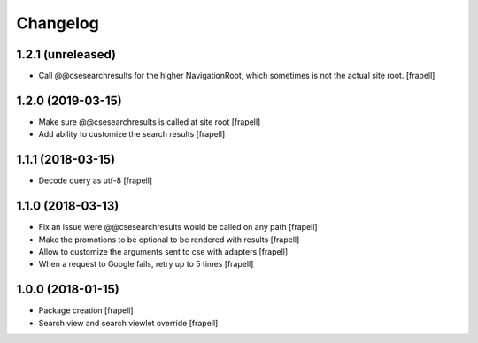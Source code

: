 Changelog
=========


1.2.1 (unreleased)
------------------

- Call @@csesearchresults for the higher NavigationRoot, which sometimes 
  is not the actual site root.
  [frapell]


1.2.0 (2019-03-15)
------------------

- Make sure @@csesearchresults is called at site root
  [frapell]

- Add ability to customize the search results
  [frapell]


1.1.1 (2018-03-15)
------------------

- Decode query as utf-8
  [frapell]


1.1.0 (2018-03-13)
------------------

- Fix an issue were @@csesearchresults would be called on any path
  [frapell]

- Make the promotions to be optional to be rendered with results
  [frapell]

- Allow to customize the arguments sent to cse with adapters
  [frapell]

- When a request to Google fails, retry up to 5 times
  [frapell]


1.0.0 (2018-01-15)
------------------

- Package creation
  [frapell]

- Search view and search viewlet override
  [frapell]
